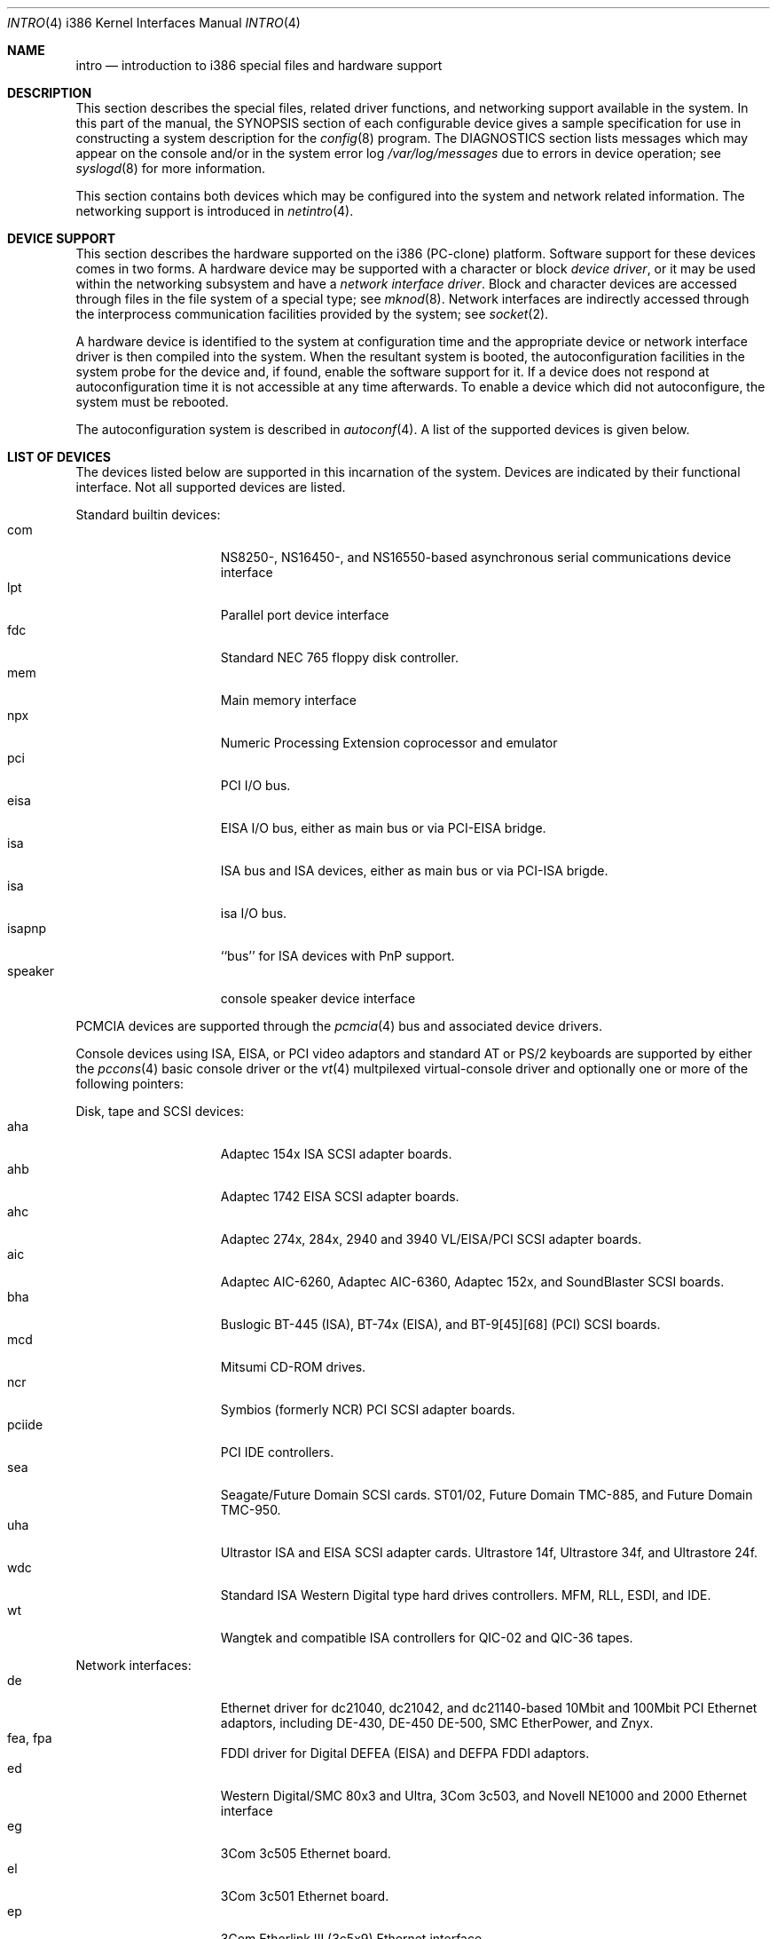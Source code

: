 .\"	$NetBSD: intro.4,v 1.11 1999/09/30 10:42:04 soren Exp $
.\"
.\" Copyright (c) 1997 Jonathan Stone
.\" Copyright (c) 1994 Christopher G. Demetriou
.\" All rights reserved.
.\"
.\" Redistribution and use in source and binary forms, with or without
.\" modification, are permitted provided that the following conditions
.\" are met:
.\" 1. Redistributions of source code must retain the above copyright
.\"    notice, this list of conditions and the following disclaimer.
.\" 2. Redistributions in binary form must reproduce the above copyright
.\"    notice, this list of conditions and the following disclaimer in the
.\"    documentation and/or other materials provided with the distribution.
.\" 3. All advertising materials mentioning features or use of this software
.\"    must display the following acknowledgement:
.\"      This product includes software developed by Christopher G. Demetriou.
.\" 4. The name of the author may not be used to endorse or promote products
.\"    derived from this software without specific prior written permission
.\"
.\" THIS SOFTWARE IS PROVIDED BY THE AUTHOR ``AS IS'' AND ANY EXPRESS OR
.\" IMPLIED WARRANTIES, INCLUDING, BUT NOT LIMITED TO, THE IMPLIED WARRANTIES
.\" OF MERCHANTABILITY AND FITNESS FOR A PARTICULAR PURPOSE ARE DISCLAIMED.
.\" IN NO EVENT SHALL THE AUTHOR BE LIABLE FOR ANY DIRECT, INDIRECT,
.\" INCIDENTAL, SPECIAL, EXEMPLARY, OR CONSEQUENTIAL DAMAGES (INCLUDING, BUT
.\" NOT LIMITED TO, PROCUREMENT OF SUBSTITUTE GOODS OR SERVICES; LOSS OF USE,
.\" DATA, OR PROFITS; OR BUSINESS INTERRUPTION) HOWEVER CAUSED AND ON ANY
.\" THEORY OF LIABILITY, WHETHER IN CONTRACT, STRICT LIABILITY, OR TORT
.\" (INCLUDING NEGLIGENCE OR OTHERWISE) ARISING IN ANY WAY OUT OF THE USE OF
.\" THIS SOFTWARE, EVEN IF ADVISED OF THE POSSIBILITY OF SUCH DAMAGE.
.\"
.Dd
.Dt INTRO 4 i386
.Os
.Sh NAME
.Nm intro
.Nd introduction to i386 special files and hardware support
.Sh DESCRIPTION
This section describes the special files, related driver functions,
and networking support
available in the system.
In this part of the manual, the
.Tn SYNOPSIS
section of
each configurable device gives a sample specification
for use in constructing a system description for the
.Xr config 8
program.
The
.Tn DIAGNOSTICS
section lists messages which may appear on the console
and/or in the system error log
.Pa /var/log/messages
due to errors in device operation;
see
.Xr syslogd 8
for more information.
.Pp
This section contains both devices
which may be configured into the system
and network related information.
The networking support is introduced in
.Xr netintro 4 .
.Sh DEVICE SUPPORT
This section describes the hardware supported on the i386
(PC-clone) platform.
Software support for these devices comes in two forms.  A hardware
device may be supported with a character or block
.Em device driver ,
or it may be used within the networking subsystem and have a
.Em network interface driver .
Block and character devices are accessed through files in the file
system of a special type; see
.Xr mknod 8 .
Network interfaces are indirectly accessed through the interprocess
communication facilities provided by the system; see
.Xr socket 2 .
.Pp
A hardware device is identified to the system at configuration time
and the appropriate device or network interface driver is then compiled
into the system.  When the resultant system is booted, the
autoconfiguration facilities in the system probe for the device
and, if found, enable the software support for it.
If a device does not respond at autoconfiguration
time it is not accessible at any time afterwards.
To enable a device which did not autoconfigure,
the system must be rebooted.
.Pp
The autoconfiguration system is described in
.Xr autoconf 4 .
A list of the supported devices is given below.
.Sh LIST OF DEVICES
The devices listed below are supported in this incarnation of
the system.  Devices are indicated by their functional interface.
Not all supported devices are listed.
.\"
.\"
.\"
.Pp
Standard builtin devices:
.Bl -tag -width speaker -offset indent -compact
.\"
.\"
.\"
.It com
NS8250-, NS16450-, and NS16550-based asynchronous serial
communications device interface
.It lpt
Parallel port device interface
.It fdc
Standard NEC 765 floppy disk controller.
.It mem
Main memory interface
.It npx
Numeric Processing Extension coprocessor and emulator
.It pci
PCI I/O bus.
.It eisa
EISA I/O bus, either as main bus or via PCI-EISA bridge.
.It isa
ISA bus and ISA devices, either as main bus or via PCI-ISA brigde.
.It isa
isa I/O bus.
.It isapnp
``bus'' for ISA devices with PnP support.
.It speaker
console speaker device interface
.El
.\"
.\"
.\"
.Pp
PCMCIA devices are supported through the
.Xr pcmcia 4
bus and associated device drivers.
.\"
.\"
.\"
.Pp
Console devices using ISA, EISA, or PCI video adaptors and standard
AT or PS/2 keyboards are supported by either the
.Xr pccons 4
basic console driver or the
.Xr vt  4
multpilexed virtual-console driver and optionally one or more of the following
pointers:
.\"
.\"
.\"
.Pp
Disk, tape and SCSI devices:
.Bl -tag -width speaker -offset indent -compact
.It aha
Adaptec 154x ISA SCSI adapter boards.
.It ahb
Adaptec 1742 EISA SCSI adapter boards.
.It ahc
Adaptec 274x, 284x, 2940 and 3940 VL/EISA/PCI SCSI adapter boards.
.It aic
Adaptec AIC-6260, Adaptec AIC-6360, Adaptec 152x, and SoundBlaster SCSI boards.
.It bha
Buslogic  BT-445 (ISA), BT-74x (EISA), and BT-9[45][68] (PCI) SCSI boards.
.It mcd
Mitsumi CD-ROM drives.
.It ncr
Symbios (formerly NCR) PCI SCSI adapter boards.
.It pciide
PCI IDE controllers.
.It sea
Seagate/Future Domain SCSI cards.  ST01/02, Future Domain TMC-885, and
Future Domain TMC-950.
.It uha
Ultrastor ISA and EISA SCSI adapter cards.  Ultrastore 14f, Ultrastore 34f,
and Ultrastore 24f.
.It wdc
Standard ISA Western Digital type hard drives controllers. MFM, RLL, ESDI, and
IDE.
.It wt
Wangtek and compatible ISA controllers for QIC-02 and QIC-36 tapes.
.El
.\"
.\"
.\"
.Pp
Network interfaces:
.Bl -tag -width speaker -offset indent -compact
.It de
Ethernet driver for dc21040, dc21042, and dc21140-based  10Mbit and 100Mbit
PCI Ethernet adaptors, including DE-430, DE-450 DE-500, SMC EtherPower,
and Znyx.
.It fea, fpa
FDDI driver for Digital DEFEA (EISA) and DEFPA FDDI adaptors.
.It ed
Western Digital/SMC 80x3 and Ultra, 3Com 3c503, and Novell NE1000 and 2000
Ethernet interface
.It eg
3Com 3c505 Ethernet board.
.It el
3Com 3c501 Ethernet board.
.It ep
3Com Etherlink III (3c5x9) Ethernet interface
.It ie
Ethernet driver for the AT&T StarLAN 10, EN100, StarLan Fiber, and 3Com 3c507.
.It iy
Ethernet driver for the ISA Intel EtherExpress PR0/10  adaptor.
.It le
Ethernet driver for BICC Isolan, Novell NE2100,  Digital DEPCA cards,
and PCnet-PCI cards.
.It tl
Ethernet driver for ThunderLAN-based ethernet adaptor.
.El
.\"
.\"
.\"
.Pp
Serial communcation cards:
.Bl -tag -width speaker -offset indent -compact
.It ast
multiplexing serial communications card first made by AST. 
.It boca
Boca BB100[48] and BB2016 multiplexing serial communications cards.
NS8250-, NS16450-, and NS16550-based asynchronous serial
communications device interface, or  internal modems that provide
a serial-chip compatible interface.
.It cy
Cyclades Cyclom-4Y, -8Y, and -16Y asynchronous serial communications
device interface
.It rtfps
a multiplexing serial communications card derived from IBM PC/RT hardware.
.El
.\"
.\"
.\"
Sound cards:
.Bl -tag -width speaker -offset indent -compact
.It gus
Gravis Ultrasound non-PnP soundcards.
.It guspnp
Gravis Ultrasound PnP soundcards.
.It pas
ProAudio Spectrum soundcards.
.It pss
Personal Sound System-compatible soundcards, including
Cardinal Digital SoundPro 16 and Orchid Soundwave 32.
.It sb
Soundblaster, Soundblaster 16, and Soundblaster Pro soundcards.
.It wss
Windows Sound System-compatible sound cards based on the ad1848 chip.
.El
.\"
.\"
.\"
.Pp
Mouse and pointer  devices:
.Bl -tag -width speaker -offset indent -compact
.It joy
joystick game adaptor
.It lms
Logitech-style bus mouse device interface
.It mms
Microsoft-style bus mouse device interface
.It pms
PS/2 auxiliary port mouse device interface
.El
.Pp
Serial mice can be configured on any supported serial port.
.Pp
.\"
.\"
.\"
.Sh SEE ALSO
.Xr intro 4 ,
.Xr autoconf 4 ,
.Xr netintro 4 ,
.Xr config 8 .
.Sh HISTORY
The
.Tn i386
.Nm intro
appeared in
.Nx 1.0 .
